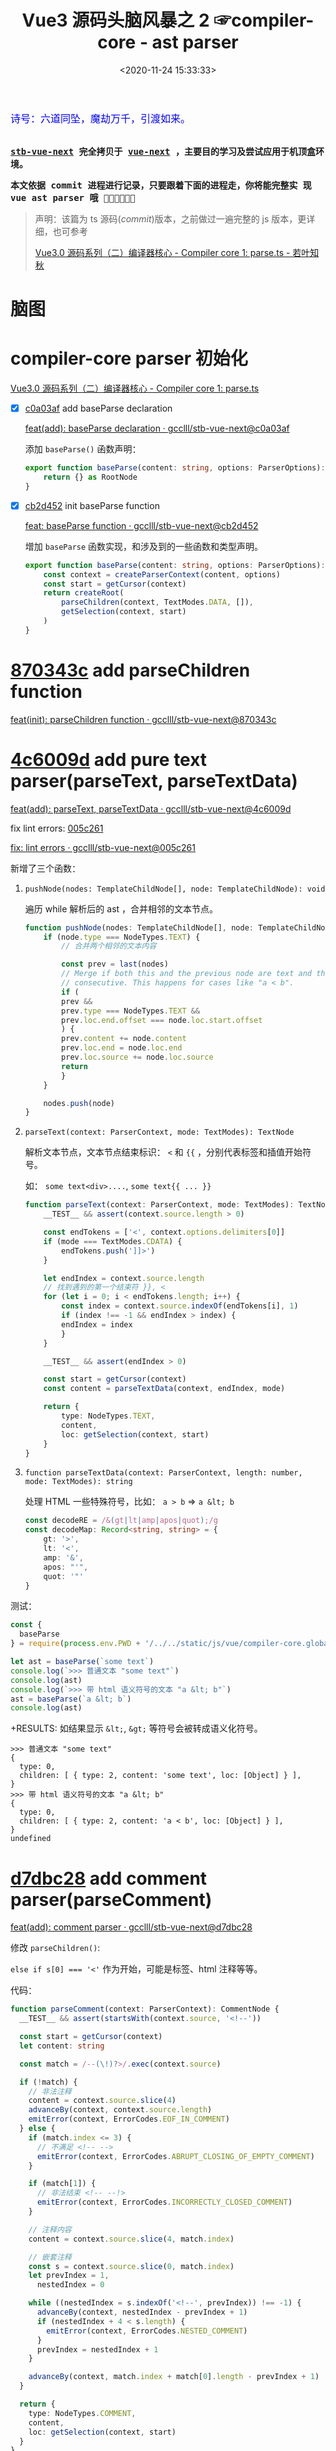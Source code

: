 #+TITLE: Vue3 源码头脑风暴之 2 ☞compiler-core - ast parser
#+DATE: <2020-11-24 15:33:33>
#+TAGS[]: vue, vue3, compiler-core, parser, compiler
#+CATEGORIES[]: vue
#+LANGUAGE: zh-cn
#+STARTUP: indent

#+begin_export html
<link href="https://fonts.goo~gleapis.com/cs~s2?family=ZCOOL+XiaoWei&display=swap" rel="stylesheet">
<kbd>
<font color="blue" size="3" style="font-family: 'ZCOOL XiaoWei', serif;">
  诗号：六道同坠，魔劫万千，引渡如来。
</font>
</kbd><br><br>
#+end_export

[[/img/bdx/yiyeshu-001.jpg]]

@@html:<kbd>@@
*[[https://github.com/gcclll/stb-vue-next][stb-vue-next]] 完全拷贝于 [[https://github.com/vuejs/vue-next][vue-next]] ，主要目的学习及尝试应用于机顶盒环境。*
@@html:</kbd>@@

@@html:<kbd>@@ *本文依据 commit 进程进行记录，只要跟着下面的进程走，你将能完整实
现 vue ast parser 哦 💃🏼💃🏼💃🏼* @@html:</kbd>@@

#+begin_quote
声明：该篇为 ts 源码(/commit/)版本，之前做过一遍完整的 js 版本，更详细，也可参考

[[https://www.cheng92.com/vue/vue3-source-code-compiler-core-parse_ts/][Vue3.0 源码系列（二）编译器核心 - Compiler core 1: parse.ts - 若叶知秋]]

#+end_quote

#+begin_export html
<script src="/js/vue/compiler-core.global.js"></script>
#+end_export

* 脑图

[[/img/vue3/compiler-core/compiler-core-parser.svg]]

* compiler-core parser 初始化

[[/vue/vue3-source-code-compiler-core-parse_ts/][Vue3.0 源码系列（二）编译器核心 - Compiler core 1: parse.ts]]

- [X] [[https://github.com/gcclll/stb-vue-next/commit/c0a03af10f286181f0618313bb319f1725708969][c0a03af]] add baseParse declaration

     [[https://github.com/gcclll/stb-vue-next/commit/c0a03af10f286181f0618313bb319f1725708969][feat(add): baseParse declaration · gcclll/stb-vue-next@c0a03af]]

    添加 ~baseParse()~ 函数声明：

    #+begin_src typescript
    export function baseParse(content: string, options: ParserOptions): RootNode {
        return {} as RootNode
    }
    #+end_src
- [X] [[https://github.com/gcclll/stb-vue-next/commit/cb2d452526ee77706e1bf27f22a6ff33c94e268c][cb2d452]] init baseParse function

    [[https://github.com/gcclll/stb-vue-next/commit/cb2d452526ee77706e1bf27f22a6ff33c94e268c][feat: baseParse function · gcclll/stb-vue-next@cb2d452]]

    增加 ~baseParse~ 函数实现，和涉及到的一些函数和类型声明。

    #+begin_src typescript
    export function baseParse(content: string, options: ParserOptions): RootNode {
        const context = createParserContext(content, options)
        const start = getCursor(context)
        return createRoot(
            parseChildren(context, TextModes.DATA, []),
            getSelection(context, start)
        )
    }
    #+end_src
* [[https://github.com/gcclll/stb-vue-next/commit/870343cf5165be6cb7e24c413b128eee2e4f8c9a][870343c]] add parseChildren function

[[https://github.com/gcclll/stb-vue-next/commit/870343cf5165be6cb7e24c413b128eee2e4f8c9a][feat(init): parseChildren function · gcclll/stb-vue-next@870343c]]

* [[https://github.com/gcclll/stb-vue-next/commit/4c6009d881110919d4be817c08e3e2f81feaf816][4c6009d]] add pure text parser(parseText, parseTextData)

[[https://github.com/gcclll/stb-vue-next/commit/4c6009d881110919d4be817c08e3e2f81feaf816][feat(add): parseText, parseTextData · gcclll/stb-vue-next@4c6009d]]

fix lint errors: [[https://github.com/gcclll/stb-vue-next/commit/005c2612e37f2724d063fab4c239414a01fd8d14][005c261]]

[[https://github.com/gcclll/stb-vue-next/commit/005c2612e37f2724d063fab4c239414a01fd8d14][fix: lint errors · gcclll/stb-vue-next@005c261]]

新增了三个函数：

1. ~pushNode(nodes: TemplateChildNode[], node: TemplateChildNode): void~

   遍历 while 解析后的 ast ，合并相邻的文本节点。

   #+begin_src typescript
    function pushNode(nodes: TemplateChildNode[], node: TemplateChildNode): void {
        if (node.type === NodeTypes.TEXT) {
            // 合并两个相邻的文本内容

            const prev = last(nodes)
            // Merge if both this and the previous node are text and those are
            // consecutive. This happens for cases like "a < b".
            if (
            prev &&
            prev.type === NodeTypes.TEXT &&
            prev.loc.end.offset === node.loc.start.offset
            ) {
            prev.content += node.content
            prev.loc.end = node.loc.end
            prev.loc.source += node.loc.source
            return
            }
        }

        nodes.push(node)
    }
   #+end_src

2. ~parseText(context: ParserContext, mode: TextModes): TextNode~

   解析文本节点，文本节点结束标识： ~<~ 和 ~{{~ ，分别代表标签和插值开始符号。

   如： ~some text<div>....~, ~some text{{ ... }}~

   #+begin_src typescript
    function parseText(context: ParserContext, mode: TextModes): TextNode {
        __TEST__ && assert(context.source.length > 0)

        const endTokens = ['<', context.options.delimiters[0]]
        if (mode === TextModes.CDATA) {
            endTokens.push(']]>')
        }

        let endIndex = context.source.length
        // 找到遇到的第一个结束符 }}, <
        for (let i = 0; i < endTokens.length; i++) {
            const index = context.source.indexOf(endTokens[i], 1)
            if (index !== -1 && endIndex > index) {
            endIndex = index
            }
        }

        __TEST__ && assert(endIndex > 0)

        const start = getCursor(context)
        const content = parseTextData(context, endIndex, mode)

        return {
            type: NodeTypes.TEXT,
            content,
            loc: getSelection(context, start)
        }
    }
   #+end_src
   
3. ~function parseTextData(context: ParserContext, length: number, mode: TextModes): string~

   处理 HTML 一些特殊符号，比如： ~a > b~ => ~a &lt; b~

   #+begin_src typescript
    const decodeRE = /&(gt|lt|amp|apos|quot);/g
    const decodeMap: Record<string, string> = {
        gt: '>',
        lt: '<',
        amp: '&',
        apos: "'",
        quot: '"'
    }
   #+end_src


测试：
#+begin_src js
const {
  baseParse
} = require(process.env.PWD + '/../../static/js/vue/compiler-core.global.js')

let ast = baseParse(`some text`)
console.log(`>>> 普通文本 "some text"`)
console.log(ast)
console.log(`>>> 带 html 语义符号的文本 "a &lt; b"`)
ast = baseParse(`a &lt; b`)
console.log(ast)
#+end_src

+RESULTS: 如结果显示 ~&lt;~, ~&gt;~ 等符号会被转成语义化符号。
#+begin_example
>>> 普通文本 "some text"
{
  type: 0,
  children: [ { type: 2, content: 'some text', loc: [Object] } ],
}
>>> 带 html 语义符号的文本 "a &lt; b"
{
  type: 0,
  children: [ { type: 2, content: 'a < b', loc: [Object] } ],
}
undefined
#+end_example
* [[https://github.com/gcclll/stb-vue-next/commit/d7dbc28809d8ecb37502a1280c1f699b97d3bc4c][d7dbc28]] add comment parser(parseComment)

[[https://github.com/gcclll/stb-vue-next/commit/d7dbc28809d8ecb37502a1280c1f699b97d3bc4c][feat(add): comment parser · gcclll/stb-vue-next@d7dbc28]]

修改 ~parseChildren()~:

~else if s[0] === '<'~ 作为开始，可能是标签、html 注释等等。

[[http://qiniu.ii6g.com/img/20201124181448.png]]

代码：
#+begin_src typescript
function parseComment(context: ParserContext): CommentNode {
  __TEST__ && assert(startsWith(context.source, '<!--'))

  const start = getCursor(context)
  let content: string

  const match = /--(\!)?>/.exec(context.source)

  if (!match) {
    // 非法注释
    content = context.source.slice(4)
    advanceBy(context, context.source.length)
    emitError(context, ErrorCodes.EOF_IN_COMMENT)
  } else {
    if (match.index <= 3) {
      // 不满足 <!-- -->
      emitError(context, ErrorCodes.ABRUPT_CLOSING_OF_EMPTY_COMMENT)
    }

    if (match[1]) {
      // 非法结束 <!-- --!>
      emitError(context, ErrorCodes.INCORRECTLY_CLOSED_COMMENT)
    }

    // 注释内容
    content = context.source.slice(4, match.index)

    // 嵌套注释
    const s = context.source.slice(0, match.index)
    let prevIndex = 1,
      nestedIndex = 0

    while ((nestedIndex = s.indexOf('<!--', prevIndex)) !== -1) {
      advanceBy(context, nestedIndex - prevIndex + 1)
      if (nestedIndex + 4 < s.length) {
        emitError(context, ErrorCodes.NESTED_COMMENT)
      }
      prevIndex = nestedIndex + 1
    }

    advanceBy(context, match.index + match[0].length - prevIndex + 1)
  }

  return {
    type: NodeTypes.COMMENT,
    content,
    loc: getSelection(context, start)
  }
}
#+end_src

1. 通过 ~/--(\!)?>/~ 匹配注释的结束
2. 如果无法匹配到，说明是非法注释，如： ~<!-- xxx ->~
3. 匹配到之后的非法情况(~match.index <= 3~)： ~<!-->~ 或 ~<!--->~
4. 捕获组(~(\!)~)也匹配到了，非法结束： ~<!-- --!>~
5. 嵌套注释也视为非法

测试：
#+begin_src js
const {
  baseParse
} = require(process.env.PWD + '/../../static/js/vue/compiler-core.global.js')

const catchError = fn => {
  try { fn() } catch (e) { console.log(e.message) }
}

let ast = baseParse(`<!-- xx -->`)
console.log(`>>> 非法注释："<!-- xxx ->"`)
catchError( () => baseParse(`<!-- xxx ->`))
console.log(`>>> 非法注释："<!--->"`)
catchError(  () => baseParse(`<!--->`))
console.log(`>>> 非法注释："<!-- xx --!>"`)
catchError(  () => baseParse(`<!-- xx --!>`))
console.log(`>>> 嵌套注释："<!-- <!-- -->"`)
catchError(  () => baseParse(`<!-- <!-- -->`))
console.log('>>> 有效注释')
console.log(ast)
#+end_src

+RESULTS:
#+begin_example
>>> 非法注释："<!-- xxx ->"
Unexpected EOF in comment.
>>> 非法注释："<!--->"
Illegal comment.
>>> 非法注释："<!-- xx --!>"
Incorrectly closed comment.
>>> 嵌套注释："<!-- <!-- -->"
Unexpected '<!--' in comment.
>>> 有效注释
{
  type: 0,
  children: [ { type: 3, content: ' xx ', loc: [Object] } ],
  // ...
}
#+end_example
* [[https://github.com/gcclll/stb-vue-next/commit/7d5f9c4910979b2439d2bc5deed4572afd56080d][7d5f9c4]] add bogus comment parser(parseBogusComment)

[[https://github.com/gcclll/stb-vue-next/commit/7d5f9c4910979b2439d2bc5deed4572afd56080d][feat(add): bogus comment parser · gcclll/stb-vue-next@7d5f9c4]]

匹配正则： ~/^<(?:[\!\?]|\/[^a-z>])/i~

[[http://qiniu.ii6g.com/img/20201124185249.png]]


1. ~<!DOCTYPE~ 注释
2. ~<![[CDATA>~ 类型


#+begin_src typescript
function parseBogusComment(context: ParserContext): CommentNode | undefined {
  // <?... or <!... or </.... 形式注释 ???
  __TEST__ && assert(/^<(?:[\!\?]|\/[^a-z>])/i.test(context.source))

  const start = getCursor(context)
  const contentStart = context.source[1] === '?' ? 1 : 2
  let content: string

  // 结束
  const closeIndex = context.source.indexOf('>')
  if (closeIndex === -1) {
    content = context.source.slice(contentStart)
    advanceBy(context, context.source.length)
  } else {
    content = context.source.slice(contentStart, closeIndex)
    advanceBy(context, closeIndex + 1)
  }

  return {
    type: NodeTypes.COMMENT,
    content,
    loc: getSelection(context, start)
  }
}
#+end_src

测试：
#+begin_src js
const {
  baseParse
} = require(process.env.PWD + '/../../static/js/vue/compiler-core.global.js')

const catchError = fn => {
  let res
  try { res = fn() } catch (e) { console.log(e.message) }
  res && console.log(res)
}

// html 中使用 <![CDATA[ 注释
catchError(() => baseParse(`<![CDATA[ xxx ]]`))
catchError(() => baseParse(`<!DOCTYPE xxx >`))
#+end_src

+RESULTS:
#+begin_example
CDATA section is allowed only in XML context.
{
  type: 0,
  children: [ { type: 3, content: 'DOCTYPE xxx ', loc: [Object] } ],
}
#+end_example
* [[https://github.com/gcclll/stb-vue-next/commit/cef8485fcd883f19d3ac3591b0e0d9610161a626][cef8485]] add more error element situations

[[https://github.com/gcclll/stb-vue-next/commit/cef8485fcd883f19d3ac3591b0e0d9610161a626][feat(add): more error element situations · gcclll/stb-vue-next@cef8485]]

更多错误标签情况，以 ~</~ 开头的情况处理。

#+begin_src js
const {
  baseParse
} = require(process.env.PWD + '/../../static/js/vue/compiler-core.global.js')

const catchError = fn => {
  let res
  try { res = fn() } catch (e) { console.log(e.message) }
  res && console.log(res)
}

catchError(() => baseParse(`</`))
catchError(() => baseParse(`</>`))
catchError(() => baseParse(`</xx>`))
catchError(() => baseParse(`<?`))
catchError(() => baseParse(`<*`))
#+end_src

+RESULTS:
: Unexpected EOF in tag.
: End tag name was expected.
: Invalid end tag.
: '<?' is allowed only in XML context.
: Illegal tag name. Use '&lt;' to print '<'.
* [[https://github.com/gcclll/stb-vue-next/commit/b8cb8251ba739655a1ddd781f2d4724c7ec4c981][b8cb825]] add interpolation parser

[[https://github.com/gcclll/stb-vue-next/commit/b8cb8251ba739655a1ddd781f2d4724c7ec4c981][feat(add): interpolation parser · gcclll/stb-vue-next@b8cb825]]

插值解析。

#+begin_src typescript
function parseInterpolation(
  context: ParserContext,
  mode: TextModes
): InterpolationNode | undefined {
  const [open, close] = context.options.delimiters
  __TEST__ && assert(startsWith(context.source, open))

  const closeIndex = context.source.indexOf(close, open.length)
  if (closeIndex === -1) {
    emitError(context, ErrorCodes.X_MISSING_INTERPOLATION_END)
    return undefined
  }

  const start = getCursor(context)
  advanceBy(context, open.length)
  const innerStart = getCursor(context)
  const innerEnd = getCursor(context)
  // 插值内容长度
  const rawContentLength = closeIndex - open.length
  const rawContent = context.source.slice(0, rawContentLength)
  // html 语义化符号替换
  const preTrimContent = parseTextData(context, rawContentLength, mode)
  // 去掉前后空格
  const content = preTrimContent.trim()
  // 去掉空格后的内容所在的索引位置
  const startOffset = preTrimContent.indexOf(content)
  if (startOffset > 0) {
    advancePositionWithMutation(innerStart, rawContent, startOffset)
  }

  const endOffset =
    rawContentLength - (preTrimContent.length - content.length - startOffset)
  advancePositionWithMutation(innerEnd, rawContent, endOffset)
  advanceBy(context, close.length)

  return {
    type: NodeTypes.INTERPOLATION,
    content: {
      type: NodeTypes.SIMPLE_EXPRESSION,
      isStatic: false,
      isConstant: false,
      content,
      loc: getSelection(context, innerStart, innerEnd)
    },
    loc: getSelection(context, start)
  }
}
#+end_src

执行操作：
1. 根据 ~{{~, ~}}~ 取出插值起始索引
2. 截取插值内容，替换 html 语义字符，且去掉前后空格
3. 组装插值结构


#+begin_src js
const {
  baseParse
} = require(process.env.PWD + '/../../static/js/vue/compiler-core.global.js')

const ast = baseParse(`{{ foo.value }}`)
console.log(ast)
console.log(`>>> 插值节点`)
console.log(ast.children[0])
#+end_src

+RESULTS:
#+begin_example
{
  type: 0,
  children: [ { type: 5, content: [Object], loc: [Object] } ],
}
>>> 插值节点
{
  type: 5,
  content: {
    type: 4,
    isStatic: false,
    isConstant: false,
    content: 'foo.value',
    loc: { start: [Object], end: [Object], source: 'foo.value' }
  },
  loc: {
    start: { column: 1, line: 1, offset: 0 },
    end: { column: 16, line: 1, offset: 15 },
    source: '{{ foo.value }}'
  }
}
undefined
#+end_example
* [[https://github.com/gcclll/stb-vue-next/commit/397da3875a944757bdc50b5ce7b53d725bae8687][397da38]] add element parser

[[https://github.com/gcclll/stb-vue-next/commit/397da3875a944757bdc50b5ce7b53d725bae8687][feat(add): parse element function · gcclll/stb-vue-next@397da38]]

解析元素标签的入口函数，实际详细解析在 ~parseTag()~ 函数中，所以这里需要结合
~parseTag~ 的实现才能测试。

代码：
#+begin_src typescript

function parseElement(
  context: ParserContext,
  ancestors: ElementNode[]
): ElementNode | undefined {
  __TEST__ && assert(/^<[a-z]/i.test(context.source))

  const wasInPre = context.inPre
  const wasInVPre = context.inVPre
  const parent = last(ancestors)
  // 解析出开始标签
  const element = {} as any // parseTag(context, TagType.Start, parent)
  const isPreBoundray = context.inPre && !wasInPre
  const isVPreBoundray = context.inVPre && !wasInVPre

  if (element.isSelfClosing || context.options.isVoidTag(elment.tag)) {
    return element
  }

  ancestors.push(element)
  const mode = context.options.getTextMode(element, parent)
  const children = parseChildren(context, mode, ancestors)
  // 要将孩子节点解析完成的 parent element pop 掉，待处理下一个 parent 的 children
  ancestors.pop()

  if (startsWithEndTagOpen(context.source, element.tag)) {
    // 结束标签
    // parseTag(context, TagType.End, parent)
  } else {
    emitError(context, ErrorCodes.X_MISSING_END_TAG, 0, element.loc.start)
    if (context.source.length === 0 && element.tag.toLowerCase() === 'script') {
      const first = children[0]
      if (first && startsWith(first.loc.source, '<!--')) {
        emitError(context, ErrorCodes.EOF_IN_SCRIPT_HTML_COMMENT_LIKE_TEXT)
      }
    }
  }

  element.loc = getSelection(context, element.loc.start)

  if (isPreBoundray) {
    context.inPre = false
  }

  if (isVPreBoundray) {
    context.inVPre = false
  }

  return element
}
#+end_src

源码分析：

1. 通过调用 ~parseTag()~ 解析出标签元素结构
2. 判断是不是自闭合标签(~<div/>~)，或者外部定义的空标签(不需要结束标签的，如： ~<my-tag>~
   ，为合法标签)
3. 调用 ~parseChildren()~ 递归解析该节点下子孙节点
4. 结束标签解析
5. ~<pre>~ 和 ~v-pre~ 检测
* [[https://github.com/gcclll/stb-vue-next/commit/3b96a7452634d4b09f965243b99d56566db3f0c2][3b96a74]] add tag parser

[[https://github.com/gcclll/stb-vue-next/commit/3b96a7452634d4b09f965243b99d56566db3f0c2][feat(add): tag parser · gcclll/stb-vue-next@3b96a74]]

#+begin_src typescript


function parseTag(
  context: ParserContext,
  type: TagType,
  parent: ElementNode | undefined
): ElementNode {
  // 匹配 <div> 或 </div>
  __TEST__ && assert(/^<\/?[a-z]/i.test(context.source))
  __TEST__ &&
    assert(
      type === (startsWith(context.source, '</') ? TagType.End : TagType.Start)
    )

  // 开始标签
  const start = getCursor(context)
  const match = /^<\/?([a-z][^\t\r\n\f />]*)/i.exec(context.source)!
  const tag = match[1]
  const ns = context.options.getNamespace(tag, parent)

  advanceBy(context, match[0].length)
  advanceSpaces(context)

  // 保存当前状态，待会需要回过头来解析属性
  // const cursor = getCursor(context)
  // const currentSource = context.source

  // 解析属性
  let props = [] as any[] // TODO parseAttributes(context, type)

  // TODO <pre> 标签

  // TODO v-pre 指令

  // 结束标签
  let isSelfClosing = false
  if (context.source.length === 0) {
    emitError(context, ErrorCodes.EOF_IN_TAG)
  } else {
    // <div ... />
    isSelfClosing = startsWith(context.source, '/>')
    // 到这里不应该是 End 标签
    if (type === TagType.End && isSelfClosing) {
      emitError(context, ErrorCodes.END_TAG_WITH_TRAILING_SOLIDUS)
    }
    advanceBy(context, isSelfClosing ? 2 : 1)
  }

  let tagType = ElementTypes.ELEMENT

  // TODO 标签类型解析
  return {
    type: NodeTypes.ELEMENT,
    ns,
    tag,
    tagType,
    props,
    isSelfClosing,
    children: [],
    loc: getSelection(context, start),
    codegenNode: undefined
  }
}
#+end_src

1. 开始标签匹配正则： ~/^<\/?([a-z][^\t\r\n\f />]*)/i~

  [[http://qiniu.ii6g.com/img/20201124230909.png]]
2. ~<pre>~ 标签处理
3. ~v-pre~ 指令处理
4. 自闭合标签处理
5. 组装元素结构 ~NodeTypes.ELEMENT~


测试：
#+begin_src js
const {
  baseParse
} = require(process.env.PWD + '/../../static/js/vue/compiler-core.global.js')

let ast = baseParse(`<div></div>`)
console.log(`>>> 普通标签`)
console.log(ast.children[0])
ast = baseParse(`<img/>`)
console.log(`>>> 自闭合标签`)
console.log(ast.children[0])
console.log(`>>> 自定义空标签 <mydiv>`)
ast = baseParse(`<mydiv>`, {
  isVoidTag: () => `mydiv`
})
console.log(ast.children[0])
#+end_src

+RESULTS: 省略部分输出
#+begin_example
>>> 普通标签
{
  type: 1,
  ns: 0,
  tag: 'div',
  tagType: 0,
  props: [],
  isSelfClosing: false,
  children: [],
}
>>> 自闭合标签
{
  type: 1,
  ns: 0,
  tag: 'img',
  tagType: 0,
  props: [],
  isSelfClosing: true,
  children: [],
}
>>> 自定义空标签 <mydiv>
{
  type: 1,
  ns: 0,
  tag: 'mydiv',
  tagType: 0,
  props: [],
  isSelfClosing: false,
  children: [],
}
#+end_example
* [[https://github.com/gcclll/stb-vue-next/commit/bf28a36b0f7f59c186b6108e5cab118a039903e0][bf28a36]] add tag parser of tag type

[[https://github.com/gcclll/stb-vue-next/commit/bf28a36b0f7f59c186b6108e5cab118a039903e0][feat(add): parse tag for tag type · gcclll/stb-vue-next@bf28a36]]

解析出标签的标签名(~component~ ? ~template~ ? ~slot~ ? ...)。

1. ~if (options.isNativeTag && !hasVIs)~

   ~!options.isNativeTag(tag)~ 如果不是原生标签，则视为 ~COMPONENT~

2. 第二种为 ~COMPONENT~ 情况

   #+begin_src typescript
    else if (
      hasVIs ||
      isCoreComponent(tag) ||
      (options.isBuiltInComponent && options.isBuiltInComponent(tag)) ||
      /^[A-Z].test(tag)/ ||
      tag === 'component'
    )
   #+end_src

   - 有 ~v-is~ 指令
   - ~isCoreComponent()~ vue 内置标签(~Teleport~, ~Suspense~, ~KeepAlive~,
      ~BaseTransition~)
   - 选项中自定义的
   - 标签名首字母大写的也视为 ~component~
   - 标签名直接是 ~component~ 的

3. ~if (tag === 'slot')~ 插槽标签
4. ~<template>~ 标签，且带有指令

   #+begin_src typescript
    tag === 'template' &&
      props.some(p => {
        return (
          p.type === NodeTypes.DIRECTIVE && isSpecialTemplateDirective(p.name)
        )
      })
   #+end_src

   特殊的模板指令：

   #+begin_src typescript
    const isSpecialTemplateDirective = /*#__PURE__*/ makeMap(
        `if,else,else-if,for,slot`
    )
   #+end_src

这个由于需要用到属性，所以需要结合 ~parseAttributes~ 实现才能进行测试。
* 73fd01f add attribute name and value parser

[[https://github.com/gcclll/stb-vue-next/commit/73fd01f98a4ba9b2eba4fa8861f4eed91f93dad7][feat(add): attribute name and value parser · gcclll/stb-vue-next@73fd01f]]

这里新增了三个函数(代码较多，需要查看源码直接点击上面 commit 链接)

1. ~parseAttributes(context, type)~ 属性解析入口，通过 while 循环解析出所有属性
2. ~parseAttribute(context, nameSet)~ 解析单个属性，属性名用 nameSet 集合存储避
   免重复
3. ~parseAttributeValue(context)~ 解析属性值

测试：
#+begin_src js
const {
  baseParse
} = require(process.env.PWD + '/../../static/js/vue/compiler-core.global.js')

const ast = baseParse(`<div class="app" :staticPropName="bar" @press.enter="pressKey" :[dynamicPropName]="foo"></div>`)
const ele = ast.children[0]
console.log(ele)
console.log(`>>> 静态属性：class`)
console.log(ele.props[0])
console.log(`>>> 动态属性静态属性名：staticPropName`)
console.log(ele.props[1])
console.log(`>>> 带修饰符的属性：press.enter`)
console.log(ele.props[2])
console.log(`>>> 动态属性名：dynamicPropName`)
console.log(ele.props[3])
#+end_src

+RESULTS: 元素结构
#+begin_example
{
  type: 1,
  ns: 0,
  tag: 'div',
  tagType: 1,
  props: [...], // 如下
  isSelfClosing: false,
  children: [],
}
#+end_example

+RESULTS: 属性列表， 省略 loc 位置数据
#+begin_example
>>> 静态属性：class
{
  type: 6,
  name: 'class',
  value: {
    type: 2,
    content: 'app',
  }
}
>>> 动态属性静态属性名：staticPropName
{
  type: 7,
  name: 'bind',
  exp: {
    type: 4,
    content: 'bar',
    isStatic: false,
    isConstant: false,
  },
  arg: {
    type: 4,
    content: 'staticPropName',
    isStatic: true,
    isConstant: true,
  },
  modifiers: [],
}
>>> 带修饰符的属性：press.enter
{
  type: 7,
  name: 'on',
  exp: {
    type: 4,
    content: 'pressKey',
    isStatic: false,
    isConstant: false,
  },
  arg: {
    type: 4,
    content: 'press',
    isStatic: true,
    isConstant: true,
  },
  modifiers: [ 'enter' ],
}
>>> 动态属性名：dynamicPropName
{
  type: 7,
  name: 'bind',
  exp: {
    type: 4,
    content: 'foo',
    isStatic: false,
    isConstant: false,
  },
  arg: {
    type: 4,
    content: 'dynamicPropName',
    isStatic: false,
    isConstant: false,
  },
  modifiers: [],
}
#+end_example
* e32401e add combine whitespace nodes

[[https://github.com/gcclll/stb-vue-next/commit/e32401ec78bcad14bd68ade90f556e650635e10a][feat(add): combine whitespace node · gcclll/stb-vue-next@e32401e]]

合并删除空行或空字符串节点。

#+begin_src js
const {
  baseParse
} = require(process.env.PWD + '/../../static/js/vue/compiler-core.global.js')

const ast = baseParse(`
<div>
some text
other text
</div>`)
console.log(ast.children[0].children[0])
#+end_src

*+RESULTS*: 正确结果
#+begin_example
{
  type: 2,
  content: ' some text other text ',
  loc: {
    start: { column: 6, line: 2, offset: 6 },
    end: { column: 1, line: 5, offset: 28 },
    source: '\nsome text\nother text\n'
  }
}
#+end_example

*+RESULTS*: 'sometextothertext' 空格都被删了？
[[https://github.com/gcclll/stb-vue-next/commit/bb315097139965f5542715fdd37125827db19c02][fix: all whitespce removed · gcclll/stb-vue-next@bb31509]]
#+begin_example
{
  type: 1,
  ns: 0,
  tag: 'div',
  tagType: 1,
  props: [],
  isSelfClosing: false,
  children: [ { type: 2, content: 'sometextothertext', loc: [Object] } ],
  loc: {
    start: { column: 1, line: 2, offset: 1 },
    end: { column: 7, line: 5, offset: 34 },
    source: '<div>\nsome text\nother text\n</div>'
  },
  codegenNode: undefined
}
undefined
#+end_example

*+RESULTS*: ~children = []~ ? [[https://github.com/gcclll/stb-vue-next/commit/66936f350e2d4e771341835b3c81054a42e83fad][fix: no children · gcclll/stb-vue-next@66936f3]]
#+begin_example
{
  type: 1,
  ns: 0,
  tag: 'div',
  tagType: 1,
  props: [],
  isSelfClosing: false,
  children: [],
  loc: {
    start: { column: 1, line: 2, offset: 1 },
    end: { column: 7, line: 5, offset: 34 },
    source: '<div>\nsome text\nother text\n</div>'
  },
  codegenNode: undefined
}
undefined
#+end_example


* 用例测试

~<f12>~ 打开控制台有惊喜哦╰(*°▽°*)╯ 👀👀👀👀👀👀👀👀。

下面章节所有测试都是根据官方测试用例进行的：[[https://github.com/gcclll/stb-vue-next/blob/main/packages/compiler-core/__tests__/parse.spec.ts][parse.spec.ts]]

#+begin_export html
<script>
try {
let i = 0, j = 0
const { baseParse } = VueCompilerCore
const l1 = x => console.log(`%c >>> ${++i} ${x}`, 'background: #222; color: #bada55')
const l2 = x => console.log(`%c > ${i}.${j++} ${x}`, 'background: #222; color: #bada55')
const log = (args) => console.log.apply(console, args)
const parse = (content, option = {}) => log(baseParse(content, {
  onError: (e) => console.warn(e.message),
  ...option
}).children)

l1('Text, 文本测试')
l2(`无效的结束标签("some text</div>")。`)
parse(`some text</div>`)

l2(`插值解析("some {{ foo + bar }} text")`)
parse(`some {{ foo + bar }} text`)

l2(`表达式包含 < 或 > 符号的差值("some {{ a<b && c>d }} text")`)
log(['插值内的内容都会以 {{ 开始 }} 结束直接截取作为 content，所以这里面的 < 或 > 都是合法的存在'])
parse(`some {{ a<b && c>d }} text`)

l2(`标签 + 插值混合("some <span>{{ foo < bar + foo }} text</span>")`)
parse(`some <span>{{ foo < bar + foo }} text</span>`)

l2(`单个 < 符号不会分割节点("a < b")`)
parse(`a < b`)

l2(`单个 {{ 符号不会分割节点("a {{ b")`)
parse(`a {{ b`)

j = 0
l1('Interpolation, 插值测试')
l2(`simple interpolation("{{message}}")`)
parse(`{{message}}`)

l2(`{{ a<b }}`)
parse(`{{ a <  b }}`)

l2(`{{ a<b }}{{ c>d }}`)
parse(`{{ a<b }}{{ c>d }}`)

l2(`插值内部允许存在一些符合法标签('<div>{{ "</div>" }}</div>')`)
parse(`<div>{{ "</div>" }}</div>`)

l2(`可以自定义插值分隔符，如："{" 和 "}"`)
parse(`<p>{msg}</p>`, {
    delimiters: ['{', '}']
})

j = 0
l1(`Comment, 注释`)
l2(`空注释("<!---->")`)
parse(`<!---->`)

l2(`简单注释("<!--abc-->")`)
parse(`<!--abc-->`)

l2(`两个注释("<!--abc--><!--def-->")`)
parse(`<!--abc--><!--def-->`)

l2(`生成模式下 <pre> 中的注释应该被删除("<pre><p/><!-- foo --><p/></pre>")`)
parse(`<pre><p/><!-- foo --><p/></pre>`)

j = 0
l1(`Element, 普通标签`)
l2(`simple div("<div>hello</div>")`)
parse(`<div>hello</div>`)

l2(`empty div("<div></div>")`)
parse(`<div></div>`)

l2(`自闭合标签("<div/>after")`)
parse(`<div/>after`)

l2(`空标签("<img>after")`)
parse(`<img>after`, {
    isVoidTag: tag => tag === 'img'
})

l2(`带指令的 <template>("<template v-if="ok"></template>")`)
parse(`<template v-if="ok"></template>`)

l2(`不带指令的 <template>("<template></template>")`)
parse(`<template></template>`)

l2(`原生标签("<div></div><comp></comp><Comp></Comp>")`)
parse(`<div></div><comp></comp><Comp></Comp>`, {
  isNativeTag: tag => tag === 'div'
})

l2(`v-is with "isNativeTag"("<div></div><div v-is="'foo'"></div><Comp></Comp>")`)
parse(`<div></div><div v-is="'foo'"></div><Comp></Comp>`, {
  isNativeTag: tag => tag === 'div'
})

l2(`v-is without "isNativeTag"("<div></div><div v-is="'foo'"></div><Comp></Comp>")`)
parse(`<div></div><div v-is="'foo'"></div><Comp></Comp>`)

l2(`自定义元素("<div></div><comp></comp>")`)
log([`自定义元素的类型为 0,ELEMENT`])
parse(`<div></div><comp></comp>`, {
  isNativeTag: tag => tag === 'div',
  isCustomElement: tag => tag === 'comp'
})

l2(`内置组件("<div></div><comp></comp>")`)
parse(`<div></div><comp></comp>`, {
  isBuiltInComponent: tag => (tag === 'comp' ? Symbol() : void 0)
})

l2(`插槽元素("<slot></slot><Comp></Comp>")`)
parse(`<slot></slot><Comp></Comp>`)

l2(`没有值的属性("<div id></div>")`)
parse(`<div id></div>`)

l2(`空值属性，双引号("<div id=""></div>")`)
parse(`<div id=""></div>`)

l2(`空值属性，单引号("<div id=''></div>")`)
parse(`<div id=''></div>`)

l2(`有值属性，双引号("<div id=">\'"></div>")`)
parse(`<div id=">\'"></div>`)

l2(`有值属性，单引号("<div id='>\"'></div>")`)
parse(`<div id='>\"'></div>`)

l2(`有值属性，没有引号("<div id=a/></div>")`)
log([`没有引号的情况，属性值会解析到 ">" 符号结束`])
parse(`<div id=a/></div>`)

l2(`多个属性("<div id=a class="c" inert style=\'\'></div>")`)
parse(`<div id=a class="c" inert style=\'\'></div>`)

l2(`无值指令("<div v-if/>")`)
parse(`<div v-if/>`)

l2(`有值指令("<div v-if="a"/>")`)
log([`有值指令，值会解析到属性表达式上 prop.exp = {...}`])
parse(`<div v-if="a"/>`)

l2(`有参数指令("<div v-on:click/>")`)
log([`参数会被解析到 prop.arg 上，isStatic = isConstant = true`])
parse(`<div v-on:click/>`)

l2(`有动态参数指令("<div v-on:[event]/>")`)
log([`参数会被解析到 prop.arg 上， isStatic = isConstant = false`])
parse(`<div v-on:[event]/>`)

l2(`带修饰符的指令("<div v-on.enter/>")`)
log([`修饰符会被解析到 prop.modifiers = [ 'enter' ] 中`])
parse(`<div v-on.enter/>`)

l2(`两个修饰符的指令("<div v-on.enter.exact/>")`)
log([`修饰符会被解析到 prop.modifiers = [ 'enter', 'exact' ] 中`])
parse(`<div v-on.enter.exact/>`)

l2(`带参数和修饰符的指令("<div v-on:click.enter.exact/>")`)
parse(`<div v-on:click.enter.exact/>`)

l2(`带动态参数和修饰符的指令("<div v-on:[a.b].camel/>")`)
parse(`<div v-on:[a.b].camel/>`)

l2(`v-bind 缩写 ":"("<div :a=b />")`)
parse(`<div :a=b />`)

l2(`v-bind 缩写，带修饰符("<div :a.sync=b />")`)
parse(`<div :a.sync=b />`)

l2(`v-on 缩写("<div @a=b />")`)
parse(`<div @a=b />`)

l2(`v-on 缩写，带修饰符("<div @a.enter=b />")`)
parse(`<div @a.enter=b />`)

l2(`v-slot 缩写("<Comp #a="{ b }" />")`)
parse(`<Comp #a="{ b }" />`)

l2(`v-slot 包含点语法的("<Comp v-slot:foo.bar="{ a }" />")`)
parse(`<Comp v-slot:foo.bar="{ a }" />`)

l2(`v-pre 指令`)
log([
  `<div v-pre :id="foo"><Comp/>{{ bar }}</div>\n` +
  `<div :id="foo"><Comp/>{{ bar }}</div>`
])
parse(
  `<div v-pre :id="foo"><Comp/>{{ bar }}</div>\n` +
  `<div :id="foo"><Comp/>{{ bar }}</div>`
)

l2(`结束标签大小写不敏感("<div>hello</DIV>after")`)
parse(`<div>hello</DIV>after`)

j = 0
l1(`其他情况`)
l2(`自闭合标签("<div :class="{ some: condition }" />")`)
parse(`<div :class="{ some: condition }" />`)

l2(`多个自闭合标签`)
log([
  `<div :class="{ some: condition }" />\n` +
  `<p v-bind:style="{ color: 'red' }"/>`
])
parse(
  `<div :class="{ some: condition }" />\n` +
  `<p v-bind:style="{ color: 'red' }"/>`
)

l2(`复合类型标签组合`)
log([
`<div :class="{ some: condition }">\n` +
`  <p v-bind:style="{ color: 'red' }"/>\n` +
`  <!-- a comment with <html> inside it -->\n` +
`</div>`
])
parse(
 `<div :class="{ some: condition }">\n` +
 `  <p v-bind:style="{ color: 'red' }"/>\n` +
 `  <!-- a comment with <html> inside it -->\n` +
 `</div>`
)

l2(`无效的复合类型标签组合("<div>\n<span>\n</div>\n</span>")`)
parse(`<div>\n<span>\n</div>\n</span>`)

l2(`正确的位置信息`)
log([
`
foo
 is {{ bar }} but {{ baz }}`
])

parse(`
foo
 is {{ bar }} but {{ baz }}`
)

j = 0
l1("HTML Entities 解码")
l2(`使用默认映射关系("&gt;&lt;&amp;&apos;&quot;&foo;")`)
parse(`&gt;&lt;&amp;&apos;&quot;&foo;`)

l2(`使用自定义映射关系("&amp;&cups;")`)
parse(`&amp;&cups;`, {
  decodeEntities: text => text.replace('&cups;', '\u222A\uFE00')
})

j = 0
l1("空格管理")
l2(`在标签内的空格应该删除("<div>   <span/>    </div>")`)
parse(`<div>   <span/>    </div>`)

l2(`标签之间的空格和换行符应该删除("<div/> \n <div/> \n <div/>")`)
parse(`<div/> \n <div/> \n <div/>`)

l2(`与注释相邻的空格应该删除("<div/> \n <!--foo--> <div/>")`)
parse(`<div/> \n <!--foo--> <div/>`)

l2(`注释与元素之间的空格应该删除("<div/> \n <!--foo--> \n <div/>")`)
parse(`<div/> \n <!--foo--> \n <div/>`)

l2(`插值之间的注释不应该删除("{{ foo }} \n {{ bar }}")`)
parse(`{{ foo }} \n {{ bar }}`)

l2(`元素之间的空格不应该删除("<div/> <div/> <div/>")`)
parse(`<div/> <div/> <div/>`)

l2(`文本之间的空格应该合并成一个("   foo  \n    bar     baz     ")`)
parse('   foo  \n    bar     baz     ')

l2(`<pre> 标签中的首行空格应该删除("<pre>\n  foo  bar  </pre>")`)
parse(`<pre>\n  foo  bar  </pre>`)

l2(`<pre> 在子元素后面的换行符不该删除("<pre><span></span>\n  foo  bar  </pre>")`)
parse(`<pre><span></span>\n  foo  bar  </pre>`)

j = 0
const err = ( content, info ) => (l2(info ? `${info} ("${content}")` : content), parse(content))
l1(`Errors, 错误`)
err(`<template><!--></template>`)
err(`<template><!---></template>`)
err(`<template><!----></template>`)
err(`<template><![CDATA[cdata]]></template>`)
err(`<template><svg><![CDATA[cdata]]></svg></template>`, "不能在 HTML 中使用 CDATA")
err(`<template><div id="" id=""></div></template>`, "重复属性")
err(`<template><div></div id=""></template>`, "结束标签上不能有属性")
err(`<template><div></div/></template>`, "结束标签最后多了个斜杠'/'")
err(`<template><`, "非法结束 1")
err(`<template></`, '非法结束 2')
err(`<template><svg><![CDATA[cdata`, "CDATA 非法结束 1")
err(`<template><svg><![CDATA[`, "CDATA 非法结束 2")
err(`<template><!--comment`, "非法注释 1")
err(`<template><!--`, "非法注释 2")
err(`<template><!`, "非法注释 3")
err(`<template><!-`, "非法注释 4")
err(`<template><!abc`, "非法注释 5")
err(`<script><!--console.log('hello')`, "<script> 标签中不能使用 html 注释")
err(`<script>console.log('hello')`, "<script> 缺少结束标签")
err(`<template><div`, "非法标签 1")
err(`<template><div `, "非法标签 2")
err(`<template><div id`, "非法标签 3")
err(`<template><div id `, "非法标签 4")
err(`<template><div id =`, "非法标签 5")
err(`<template><div id='abc`, "非法标签 6")
err(`<template><div id="abc`, "非法标签 7")
err(`<template><div id='abc'`, "非法标签 8")
err(`<template><div id="abc"`, "非法标签 9")
err(`<template><div id=abc`, "非法标签 10")
err(`<template><div id='abc'/`, "非法标签 11")
err(`<template><div id="abc"/`, "非法标签 12")
err(`<template><div id=abc /`, "非法标签 13")
err(`<div></div`, "非法标签 14")
err(`<template><!--comment--!></template>`, "错误注释结束")
err(`<template><!></template>`, "错误注释开始 1")
err(`<template><!-></template>`, "错误注释开始 2")
err(`<template><!ELEMENT br EMPTY></template>`, "错误注释开始 3")
err(`<!DOCTYPE html>`, "忽略 doctype")
err(`<template>a < b</template>`, "标签名第一个字符非法 1")
err(`<template><�></template>`, "标签名第一个字符非法 2")
err(`<template>a </ b</template>`, "标签名第一个字符非法 3")
err(`<template></�></template>`, "标签名第一个字符非法 4")
err(`<template>{{a < b}}</template>`, "插值里面 < 可以单独使用")
err(`<template><div id=></div></template>`, "无效的属性名 1")
err(`<template><div id= ></div></template>`, "无效的属性名 2")
err(`<template><div id= /></div></template>`, "无效的属性名 3")
err(`<template></></template>`, "缺少结束标签")
err(`<template><div id="foo"class="bar"></div></template>`, "属性之间必须要有空格")
err(`<template><div id="foo"\r\nclass="bar"></div></template>`, "但是可以有 \r\n 换行符")
err(`<template><!--a<!--b--></template>`, "嵌套注释 1")
err(`<template><!--a<!--b<!--c--></template>`, "嵌套注释 2")
err(`<template><!--a<!--b<!----></template>`, "嵌套注释 3")
err(`<template><!--a<!--></template>`, "非法注释")
err(`<template><!--a<!--`, "非法注释结束")
err(`<template><div a\"bc=''></div></template>`, "属性名中包含非法字符(\") 1")
err(`<template><div a'bc=''></div></template>`, "属性名中包含非法字符(') 2")
err(`<template><div a<bc=''></div></template>`, "属性名中包含非法字符(<)")
err(`<template><div foo=bar"></div></template>`, "没引号属性中的非法字符(\")")
err(`<template><div foo=bar'></div></template>`, "没引号属性中的非法字符(\')")
err(`<template><div foo=bar<div></div></template>`, "没引号属性中的非法字符(<)")
err(`<template><div foo=bar=baz></div></template>`, "没引号属性中的非法字符(=)")
err(`<template><div foo=bar\`></div></template>`, "没引号属性中的非法字符(`)")
err(`<template><div =foo=bar></div></template>`, "属性名中的非法字符(=)")
err(`<template><?xml?></template>`)
err(`<template><div a/b></div></template>`)
err(`<template></div></template>`, "无效结束标签")
err(`<template></div></div></template>`, "无效结束标签")
err(`<template>{{'</div>'}}</template>`, "插值中有效")
err(`<textarea></div></textarea>`, "多行文本中有效")
err(`<svg><![CDATA[</div>]]></svg>`, "svg CDATA 中有效")
err(`<svg><!--</div>--></svg>`, "注释中有效")
err(`<template><div></template>`, "没有结束标签")
err(`<template><div>`, "没有结束标签")
err(`{{ foo`, "非法插值")
err(`{{`, "非法插值")
err(`{{}}`, "空插值")
err(`<div v-foo:[sef fsef] />`, "无效指令参数")

} catch (e) {
    console.log(e.message)
    console.log('您的浏览器可能不支持 es6+ 新语法，请使用 chrome 浏览。')
}


</script>

#+end_export

#+begin_src js
const {
  baseParse
} = require(process.env.PWD + '/../../static/js/vue/compiler-core.global.js')

const _ = x => console.log(`>>> ${x}`)
const __ = x => console.log(x)
const parse = content => baseParse(content, {
  onError: (e) => console.log(e.message)
})

__(parse(`some text`).children[0])
#+end_src

更多测试内容和输出(由于篇幅问题)请查看 ~<F12>~ 打开控制台查看。
+RESULTS:
#+begin_example
{
  type: 2,
  content: 'some text',
  loc: {
    start: { column: 1, line: 1, offset: 0 },
    end: { column: 10, line: 1, offset: 9 },
    source: 'some text'
  }
}
undefined
#+end_example
